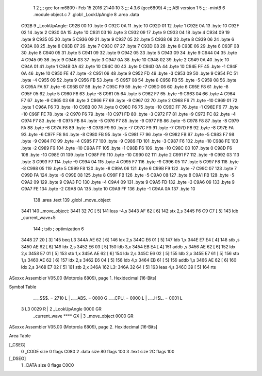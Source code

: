                               1 
                              2 ;;; gcc for m6809 : Feb 15 2016 21:40:10
                              3 ;;; 4.3.6 (gcc6809)
                              4 ;;; ABI version 1
                              5 ;;; -mint8
                              6 	.module	object.c
                              7 	.globl _LookUpAngle
                              8 	.area .data
   C92B                       9 _LookUpAngle:
   C92B 00                   10 	.byte	0
   C92C 0A                   11 	.byte	10
   C92D 01                   12 	.byte	1
   C92E 0A                   13 	.byte	10
   C92F 02                   14 	.byte	2
   C930 0A                   15 	.byte	10
   C931 03                   16 	.byte	3
   C932 09                   17 	.byte	9
   C933 04                   18 	.byte	4
   C934 09                   19 	.byte	9
   C935 05                   20 	.byte	5
   C936 09                   21 	.byte	9
   C937 05                   22 	.byte	5
   C938 08                   23 	.byte	8
   C939 06                   24 	.byte	6
   C93A 08                   25 	.byte	8
   C93B 07                   26 	.byte	7
   C93C 07                   27 	.byte	7
   C93D 08                   28 	.byte	8
   C93E 06                   29 	.byte	6
   C93F 08                   30 	.byte	8
   C940 05                   31 	.byte	5
   C941 09                   32 	.byte	9
   C942 05                   33 	.byte	5
   C943 09                   34 	.byte	9
   C944 04                   35 	.byte	4
   C945 09                   36 	.byte	9
   C946 03                   37 	.byte	3
   C947 0A                   38 	.byte	10
   C948 02                   39 	.byte	2
   C949 0A                   40 	.byte	10
   C94A 01                   41 	.byte	1
   C94B 0A                   42 	.byte	10
   C94C 00                   43 	.byte	0
   C94D 0A                   44 	.byte	10
   C94E FF                   45 	.byte	-1
   C94F 0A                   46 	.byte	10
   C950 FE                   47 	.byte	-2
   C951 09                   48 	.byte	9
   C952 FD                   49 	.byte	-3
   C953 09                   50 	.byte	9
   C954 FC                   51 	.byte	-4
   C955 09                   52 	.byte	9
   C956 FB                   53 	.byte	-5
   C957 08                   54 	.byte	8
   C958 FB                   55 	.byte	-5
   C959 08                   56 	.byte	8
   C95A FA                   57 	.byte	-6
   C95B 07                   58 	.byte	7
   C95C F9                   59 	.byte	-7
   C95D 06                   60 	.byte	6
   C95E F8                   61 	.byte	-8
   C95F 05                   62 	.byte	5
   C960 F8                   63 	.byte	-8
   C961 05                   64 	.byte	5
   C962 F7                   65 	.byte	-9
   C963 04                   66 	.byte	4
   C964 F7                   67 	.byte	-9
   C965 03                   68 	.byte	3
   C966 F7                   69 	.byte	-9
   C967 02                   70 	.byte	2
   C968 F6                   71 	.byte	-10
   C969 01                   72 	.byte	1
   C96A F6                   73 	.byte	-10
   C96B 00                   74 	.byte	0
   C96C F6                   75 	.byte	-10
   C96D FF                   76 	.byte	-1
   C96E F6                   77 	.byte	-10
   C96F FE                   78 	.byte	-2
   C970 F6                   79 	.byte	-10
   C971 FD                   80 	.byte	-3
   C972 F7                   81 	.byte	-9
   C973 FC                   82 	.byte	-4
   C974 F7                   83 	.byte	-9
   C975 FB                   84 	.byte	-5
   C976 F7                   85 	.byte	-9
   C977 FB                   86 	.byte	-5
   C978 F8                   87 	.byte	-8
   C979 FA                   88 	.byte	-6
   C97A F8                   89 	.byte	-8
   C97B F9                   90 	.byte	-7
   C97C F9                   91 	.byte	-7
   C97D F8                   92 	.byte	-8
   C97E FA                   93 	.byte	-6
   C97F F8                   94 	.byte	-8
   C980 FB                   95 	.byte	-5
   C981 F7                   96 	.byte	-9
   C982 FB                   97 	.byte	-5
   C983 F7                   98 	.byte	-9
   C984 FC                   99 	.byte	-4
   C985 F7                  100 	.byte	-9
   C986 FD                  101 	.byte	-3
   C987 F6                  102 	.byte	-10
   C988 FE                  103 	.byte	-2
   C989 F6                  104 	.byte	-10
   C98A FF                  105 	.byte	-1
   C98B F6                  106 	.byte	-10
   C98C 00                  107 	.byte	0
   C98D F6                  108 	.byte	-10
   C98E 01                  109 	.byte	1
   C98F F6                  110 	.byte	-10
   C990 02                  111 	.byte	2
   C991 F7                  112 	.byte	-9
   C992 03                  113 	.byte	3
   C993 F7                  114 	.byte	-9
   C994 04                  115 	.byte	4
   C995 F7                  116 	.byte	-9
   C996 05                  117 	.byte	5
   C997 F8                  118 	.byte	-8
   C998 05                  119 	.byte	5
   C999 F8                  120 	.byte	-8
   C99A 06                  121 	.byte	6
   C99B F9                  122 	.byte	-7
   C99C 07                  123 	.byte	7
   C99D FA                  124 	.byte	-6
   C99E 08                  125 	.byte	8
   C99F FB                  126 	.byte	-5
   C9A0 08                  127 	.byte	8
   C9A1 FB                  128 	.byte	-5
   C9A2 09                  129 	.byte	9
   C9A3 FC                  130 	.byte	-4
   C9A4 09                  131 	.byte	9
   C9A5 FD                  132 	.byte	-3
   C9A6 09                  133 	.byte	9
   C9A7 FE                  134 	.byte	-2
   C9A8 0A                  135 	.byte	10
   C9A9 FF                  136 	.byte	-1
   C9AA 0A                  137 	.byte	10
                            138 	.area .text
                            139 	.globl _move_object
   3441                     140 _move_object:
   3441 32 7C         [ 5]  141 	leas	-4,s
   3443 AF 62         [ 6]  142 	stx	2,s
   3445 F6 C9 C7      [ 5]  143 	ldb	_current_wave+5
                            144 	; tstb	; optimization 6
   3448 27 20         [ 3]  145 	beq	L3
   344A AE 62         [ 6]  146 	ldx	2,s
   344C E6 01         [ 5]  147 	ldb	1,x
   344E E7 E4         [ 4]  148 	stb	,s
   3450 AE 62         [ 6]  149 	ldx	2,s
   3452 E6 03         [ 5]  150 	ldb	3,x
   3454 EB E4         [ 4]  151 	addb	,s
   3456 AE 62         [ 6]  152 	ldx	2,s
   3458 E7 01         [ 5]  153 	stb	1,x
   345A AE 62         [ 6]  154 	ldx	2,s
   345C E6 02         [ 5]  155 	ldb	2,x
   345E E7 61         [ 5]  156 	stb	1,s
   3460 AE 62         [ 6]  157 	ldx	2,s
   3462 E6 04         [ 5]  158 	ldb	4,x
   3464 EB 61         [ 5]  159 	addb	1,s
   3466 AE 62         [ 6]  160 	ldx	2,s
   3468 E7 02         [ 5]  161 	stb	2,x
   346A                     162 L3:
   346A 32 64         [ 5]  163 	leas	4,s
   346C 39            [ 5]  164 	rts
ASxxxx Assembler V05.00  (Motorola 6809), page 1.
Hexidecimal [16-Bits]

Symbol Table

    .__.$$$.       =   2710 L   |     .__.ABS.       =   0000 G
    .__.CPU.       =   0000 L   |     .__.H$L.       =   0001 L
  3 L3                 0029 R   |   2 _LookUpAngle       0000 GR
    _current_wave      **** GX  |   3 _move_object       0000 GR

ASxxxx Assembler V05.00  (Motorola 6809), page 2.
Hexidecimal [16-Bits]

Area Table

[_CSEG]
   0 _CODE            size    0   flags C080
   2 .data            size   80   flags  100
   3 .text            size   2C   flags  100
[_DSEG]
   1 _DATA            size    0   flags C0C0

